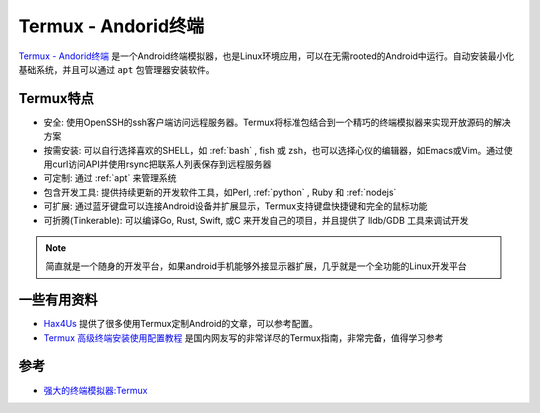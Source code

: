 .. _termux:

=====================
Termux - Andorid终端
=====================

`Termux - Andorid终端 <https://termux.com/>`_ 是一个Android终端模拟器，也是Linux环境应用，可以在无需rooted的Android中运行。自动安装最小化基础系统，并且可以通过 ``apt`` 包管理器安装软件。

.. figure:: ../../_static/android/apps/termux_hello_framed.png
   :scale: 60

Termux特点
============

- 安全: 使用OpenSSH的ssh客户端访问远程服务器。Termux将标准包结合到一个精巧的终端模拟器来实现开放源码的解决方案
- 按需安装: 可以自行选择喜欢的SHELL，如 :ref:`bash` , fish 或 zsh，也可以选择心仪的编辑器，如Emacs或Vim。通过使用curl访问API并使用rsync把联系人列表保存到远程服务器
- 可定制: 通过 :ref:`apt` 来管理系统
- 包含开发工具: 提供持续更新的开发软件工具，如Perl, :ref:`python` , Ruby 和 :ref:`nodejs`
- 可扩展: 通过蓝牙键盘可以连接Android设备并扩展显示，Termux支持键盘快捷键和完全的鼠标功能
- 可折腾(Tinkerable): 可以编译Go, Rust, Swift, 或C 来开发自己的项目，并且提供了 lldb/GDB 工具来调试开发

.. note::

   简直就是一个随身的开发平台，如果android手机能够外接显示器扩展，几乎就是一个全功能的Linux开发平台

一些有用资料
===============

- `Hax4Us <https://hax4us.github.io>`_ 提供了很多使用Termux定制Android的文章，可以参考配置。
- `Termux 高级终端安装使用配置教程 <https://www.sqlsec.com/2018/05/termux.html>`_ 是国内网友写的非常详尽的Termux指南，非常完备，值得学习参考

参考
========

- `强大的终端模拟器:Termux <https://blog.csdn.net/yshhuang/article/details/83545288>`_
